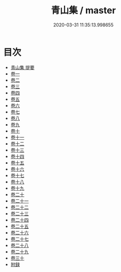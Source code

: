 #+TITLE: 青山集 / master
#+DATE: 2020-03-31 11:35:13.998655
* 目次
 - [[file:KR4d0435_000.txt::000-1a][青山集 提要]]
 - [[file:KR4d0435_001.txt::001-1a][卷一]]
 - [[file:KR4d0435_002.txt::002-1a][卷二]]
 - [[file:KR4d0435_003.txt::003-1a][卷三]]
 - [[file:KR4d0435_004.txt::004-1a][卷四]]
 - [[file:KR4d0435_005.txt::005-1a][卷五]]
 - [[file:KR4d0435_006.txt::006-1a][卷六]]
 - [[file:KR4d0435_007.txt::007-1a][卷七]]
 - [[file:KR4d0435_008.txt::008-1a][卷八]]
 - [[file:KR4d0435_009.txt::009-1a][卷九]]
 - [[file:KR4d0435_010.txt::010-1a][卷十]]
 - [[file:KR4d0435_011.txt::011-1a][卷十一]]
 - [[file:KR4d0435_012.txt::012-1a][卷十二]]
 - [[file:KR4d0435_013.txt::013-1a][卷十三]]
 - [[file:KR4d0435_014.txt::014-1a][卷十四]]
 - [[file:KR4d0435_015.txt::015-1a][卷十五]]
 - [[file:KR4d0435_016.txt::016-1a][卷十六]]
 - [[file:KR4d0435_017.txt::017-1a][卷十七]]
 - [[file:KR4d0435_018.txt::018-1a][卷十八]]
 - [[file:KR4d0435_019.txt::019-1a][卷十九]]
 - [[file:KR4d0435_020.txt::020-1a][卷二十]]
 - [[file:KR4d0435_021.txt::021-1a][卷二十一]]
 - [[file:KR4d0435_022.txt::022-1a][卷二十二]]
 - [[file:KR4d0435_023.txt::023-1a][卷二十三]]
 - [[file:KR4d0435_024.txt::024-1a][卷二十四]]
 - [[file:KR4d0435_025.txt::025-1a][卷二十五]]
 - [[file:KR4d0435_026.txt::026-1a][卷二十六]]
 - [[file:KR4d0435_027.txt::027-1a][卷二十七]]
 - [[file:KR4d0435_028.txt::028-1a][卷二十八]]
 - [[file:KR4d0435_029.txt::029-1a][卷二十九]]
 - [[file:KR4d0435_030.txt::030-1a][卷三十]]
 - [[file:KR4d0435_030.txt::030-9a][附録]]

